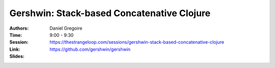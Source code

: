 Gershwin: Stack-based Concatenative Clojure
===========================================

:Authors: Daniel Gregoire
:Time: 9:00 - 9:30
:Session: https://thestrangeloop.com/sessions/gershwin-stack-based-concatenative-clojure
:Link: https://github.com/gershwin/gershwin
:Slides:

